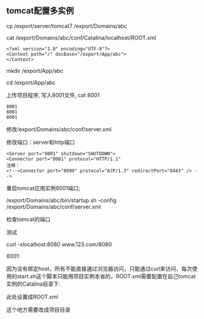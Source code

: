 ** tomcat配置多实例

   cp /export/server/tomcat7 /export/Domains/abc

   cat /export/Domains/abc/conf/Catalina/localhost/ROOT.xml
   #+BEGIN_EXAMPLE
   <?xml version="1.0" encoding="UTF-8"?>
   <Context path="/" docBase="/export/App/abc">
   </Context>
   #+END_EXAMPLE
   mkdir /export/App/abc

   cd /export/App/abc

   上传项目程序, 写入8001文件, cat 8001
   #+BEGIN_EXAMPLE
   8001
   8001
   8001
   #+END_EXAMPLE
   修改/export/Domains/abc/conf/server.xml

   修改端口：server和http端口
   #+BEGIN_EXAMPLE
   <Server port="9001" shutdown="SHUTDOWN">
   <Connector port="8001" protocol="HTTP/1.1"
   注释：
   <!--<Connector port="8090" protocol="AJP/1.3" redirectPort="8443" /> -->
   #+END_EXAMPLE
   重启tomcat应用实例8001端口;

   /export/Domains/abc/bin/startup.sh -config /export/Domains/abc/conf/server.xml

   检查tomcat的端口
   [[file:image/tomcat-check-port.png]]

   测试
   [[file:image/tomcat-test-conf.png]]

   curl  -xlocalhost:8080 www.123.com/8080  
   [[file:image/tomcat-test-result.png]]

   8001:
   [[file:image/tomcat-test-port-8001-result.png]]

   [[file:image/tomcat-test-port-8001-result1.png]]

   [[file:image/tomcat-test-port-8001-result2.png]]

   [[file:image/tomcat-test-port-8001-result3.png]]

   因为没有绑定host，所有不能直接通过浏览器访问，只能通过curl来访问，每次使用的start.sh这个脚本只能用项目实例本省的，ROOT.xml需要配置在自己tomcat实例的Catalina目录下:
   [[file:image/tomacat-cat-rootxml.png]]

   此处设置成ROOT.xml
   [[file:image/tomcat-change-dir.png]]

   这个地方需要改成项目目录
